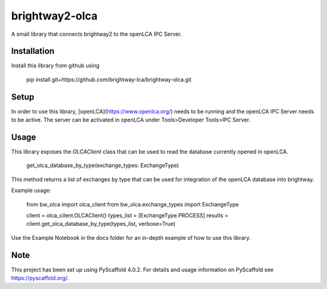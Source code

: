===============
brightway2-olca
===============


A small library that connects brightway2 to the openLCA IPC Server.

Installation
============

Install this library from github using

    pip install git+https://github.com/brightway-lca/brightway-olca.git

Setup
=====

In order to use this library, [openLCA](https://www.openlca.org/) needs to be running and the openLCA IPC Server needs to be active.
The server can be activated in openLCA under Tools>Developer Tools>IPC Server.

Usage
=====

This library exposes the `OLCAClient` class that can be used to read the database currently opened in openLCA.

    get_olca_database_by_type(exchange_types: ExchangeType)

This method returns a list of exchanges by type that can be used for integration of the openLCA database into brightway.

Example usage:

    from bw_olca import olca_client
    from bw_olca.exchange_types import ExchangeType

    client = olca_cilent.OLCAClient()
    types_list = [ExchangeType.PROCESS]
    results = client.get_olca_database_by_type(types_list, verbose=True)


Use the Example Notebook in the docs folder for an in-depth example of how to use this library.

.. _pyscaffold-notes:

Note
====

This project has been set up using PyScaffold 4.0.2. For details and usage
information on PyScaffold see https://pyscaffold.org/.
